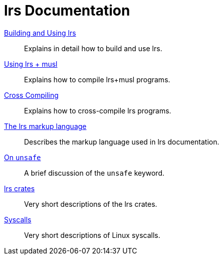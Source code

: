 = lrs Documentation
ifdef::env-github[:outfilesuffix: .adoc]

<<building_and_using# ,Building and Using lrs>>:: Explains in detail how to
build and use lrs.
<<using_musl# ,Using lrs + musl>>:: Explains how to compile lrs+musl programs.
<<cross_compiling# ,Cross Compiling>>:: Explains how to cross-compile lrs
programs.
<<markup# ,The lrs markup language>>:: Describes the markup language used in lrs
documentation.
<<on_unsafe# ,On `unsafe`>>:: A brief discussion of the `unsafe` keyword.
<<crates# ,lrs crates>>:: Very short descriptions of the lrs crates.
<<syscalls# ,Syscalls>>:: Very short descriptions of Linux syscalls.

